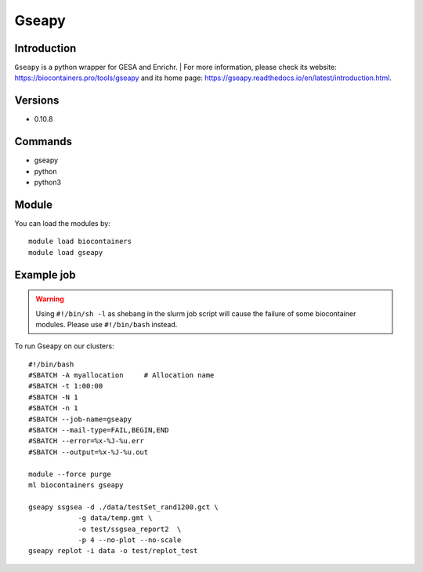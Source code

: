 .. _backbone-label:

Gseapy
==============================

Introduction
~~~~~~~~
``Gseapy`` is a python wrapper for GESA and Enrichr. 
| For more information, please check its website: https://biocontainers.pro/tools/gseapy and its home page: https://gseapy.readthedocs.io/en/latest/introduction.html.

Versions
~~~~~~~~
- 0.10.8

Commands
~~~~~~~
- gseapy
- python
- python3

Module
~~~~~~~~
You can load the modules by::
    
    module load biocontainers
    module load gseapy

Example job
~~~~~
.. warning::
    Using ``#!/bin/sh -l`` as shebang in the slurm job script will cause the failure of some biocontainer modules. Please use ``#!/bin/bash`` instead.

To run Gseapy on our clusters::

    #!/bin/bash
    #SBATCH -A myallocation     # Allocation name 
    #SBATCH -t 1:00:00
    #SBATCH -N 1
    #SBATCH -n 1
    #SBATCH --job-name=gseapy
    #SBATCH --mail-type=FAIL,BEGIN,END
    #SBATCH --error=%x-%J-%u.err
    #SBATCH --output=%x-%J-%u.out

    module --force purge
    ml biocontainers gseapy

    gseapy ssgsea -d ./data/testSet_rand1200.gct \
                -g data/temp.gmt \
                -o test/ssgsea_report2  \
                -p 4 --no-plot --no-scale
    gseapy replot -i data -o test/replot_test
